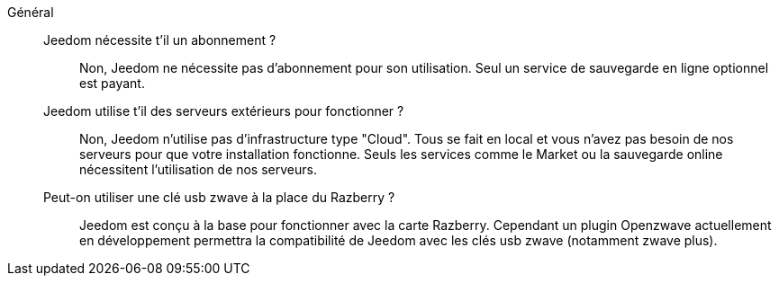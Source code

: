 Général::

Jeedom nécessite t'il un abonnement ?:::
Non, Jeedom ne nécessite pas d'abonnement pour son utilisation. Seul un service de sauvegarde en ligne optionnel est payant.

Jeedom utilise t'il des serveurs extérieurs pour fonctionner ?:::
Non, Jeedom n'utilise pas d'infrastructure type "Cloud". Tous se fait en local et vous n'avez pas besoin de nos serveurs pour que votre installation fonctionne. Seuls les services comme le Market ou la sauvegarde online nécessitent l'utilisation de nos serveurs.

Peut-on utiliser une clé usb zwave à la place du Razberry ?:::
Jeedom est conçu à la base pour fonctionner avec la carte Razberry. Cependant un plugin Openzwave actuellement en développement permettra la compatibilité de Jeedom avec les clés usb zwave (notamment zwave plus).
